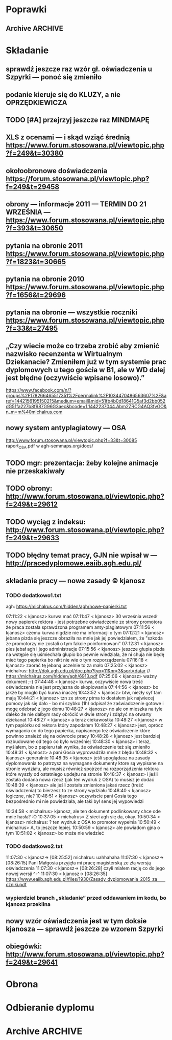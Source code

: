 * Poprawki
** Archive                                                         :ARCHIVE:
*** CANCELED Myślę, że kwestie organizacji tekstu (struktury rozdziałów) i uzupełnienie luk to sprawa zasadnicza. Narzędzie jest OK.
:LOGBOOK:
- State "CANCELED"   from ""           [2016-06-23 Thu 01:01] \\
  Lanie wody
:END:
:PROPERTIES:
:ARCHIVE_TIME: 2016-06-23 Thu 01:01
:END:
*** DONE Narzędzie wygląda OK.
:LOGBOOK:
- State "DONE"       from ""           [2016-06-23 Thu 01:01]
:END:
:PROPERTIES:
:ARCHIVE_TIME: 2016-06-23 Thu 01:01
:END:
*** DONE tekst jes bardzo pomieszany Struktura tekstu wymaga na pewno reorganizacji.
:LOGBOOK:
- State "DONE"       from ""           [2016-07-04 Mon 22:54]
:END:
:PROPERTIES:
:ARCHIVE_TIME: 2016-07-04 Mon 22:55
:END:
**** DONE state of the art w jakimś wcześniejszym rozdziale
:LOGBOOK:
- State "DONE"       from "TODO"       [2016-07-04 Mon 22:40]
- State "TODO"       from ""           [2016-06-23 Thu 01:07]
:END:
lepiej byłoby z całą pewnością wyodrębnić state of the art w jakimś wcześniejszym rozdziale
**** DONE co jest oryginalnym wkładem
:LOGBOOK:
- State "DONE"       from "TODO"       [2016-07-04 Mon 22:45]
- State "TODO"       from ""           [2016-06-23 Thu 01:07]
:END:
wszystko się przeplata, co nie wpływa dobrze na przekaz tego co w
pracy jest pana oryginalny wkładem (nawet jeśli gdzies na początku
jest to zaznaczone).
**** DONE rozdział "Mediation. The proposed method"
:LOGBOOK:
- State "DONE"       from "TODO"       [2016-07-04 Mon 22:46]
- State "TODO"       from ""           [2016-06-23 Thu 01:07]
:END:
 zajmuje półtorej storny a mało. To powinien byc opis całego
 mechanizmu, natomiast on znalazł sie w results. / zrobić osobny jeden
 dwa rozdziały, które opisują już stricte samo rozwiązanie.
*** DONE jeśli chodzi o opis, to w pracy jest sporo luk.
:LOGBOOK:
- State "DONE"       from ""           [2016-07-04 Mon 23:13]
:END:
:PROPERTIES:
:ARCHIVE_TIME: 2016-07-04 Mon 23:13
:END:
**** DONE Ewaluacja
:LOGBOOK:
- State "DONE"       from "TODO"       [2016-07-04 Mon 23:13]
- State "TODO"       from ""           [2016-06-23 Thu 01:07]
:END:
Np. Ewaluacja nie jest należycie opisana. nie wiadomo do końca o co
tam chodzi. Niby jest budynek, jakieś obiekty i przykład użycia na
dwóch pokojach.
***** <michal> ale metoda zawsze się udaje
jak się odpowiada na pytania do końca, to zawsze znajdzie odpowiedni
pokój, w którym się jest. Więc nie bardzo jest jak to ewaluować.
**** Archive                                                     :ARCHIVE:
***** DONE Być może wypadaloby zmienić tytuł rozdziąłu na "Simple use-case scenarios".
:LOGBOOK:
- State "DONE"       from ""           [2016-06-23 Thu 01:03]
:END:
:PROPERTIES:
:ARCHIVE_TIME: 2016-06-23 Thu 01:03
:END:
***** CANCELED Sama treść tez miejscami nie jest kompletna.
:LOGBOOK:
- State "CANCELED"   from ""           [2016-06-23 Thu 01:04] \\
  Lanie wody
:END:
:PROPERTIES:
:ARCHIVE_TIME: 2016-06-23 Thu 01:04
:END:
* Składanie
** sprawdź jeszcze raz wzór gł. oświadczenia u Szpyrki — ponoć się zmieniło
** podanie kieruje się do KLUZY, a nie OPRZĘDKIEWICZA
** TODO [#A] przejrzyj jeszcze raz MINDMAPĘ
:LOGBOOK:
- State "TODO"       from ""           [2016-09-02 Fri 13:18]
:END:
** XLS z ocenami — i skąd wziąć średnią https://www.forum.stosowana.pl/viewtopic.php?f=249&t=30380
** okołoobronowe doświadczenia https://forum.stosowana.pl/viewtopic.php?f=249&t=29458
** obrony — informacje 2011 — TERMIN DO 21 WRZEŚNIA — https://www.forum.stosowana.pl/viewtopic.php?f=393&t=30650
** pytania na obronie 2011 https://www.forum.stosowana.pl/viewtopic.php?f=1823&t=30665
** pytania na obronie 2010 https://www.forum.stosowana.pl/viewtopic.php?f=1656&t=29696
** pytania na obronie — wszystkie roczniki https://www.forum.stosowana.pl/viewtopic.php?f=33&t=27495
** „Czy wiecie może co trzeba zrobić aby zmienić nazwisko recenzenta w Wirtualnym Dziekanacie? Zmieniłem już w tym systemie prac dyplomowych u tego gościa w B1, ale w WD dalej jest błędne (oczywiście wpisane losowo).”
https://www.facebook.com/n/?groups%2F178266465517351%2Fpermalink%2F1034470486563607%2F&aref=1442156195150215&medium=email&mid=51fb4b0d18641G5af3d2bb052dG51fa227b8f987G96G3aec&bcode=1.1442237044.Abm2ZRCG4AQ3fvGO&n_m=m%40michalrus.com
** nowy system antyplagiatowy — OSA
http://www.forum.stosowana.pl/viewtopic.php?f=33&t=30085
raport_OSA.pdf w agh-semmaps.org/docs/
** TODO mgr: prezentacja: żeby kolejne animacje nie przeskakiwały
** TODO obrony: http://www.forum.stosowana.pl/viewtopic.php?f=249&t=29612
** TODO wyciąg z indeksu: http://www.forum.stosowana.pl/viewtopic.php?f=249&t=29633
** TODO błędny temat pracy, GJN nie wpisał w — http://pracedyplomowe.eaiib.agh.edu.pl/
** składanie pracy — nowe zasady © kjanosz
*** TODO dodatkowo1.txt
agh: https://michalrus.com/hidden/agh/nowe-papierki.txt

07:11:22 < kjanosz> kurwa mać
07:11:47 < kjanosz> 30 września wszedł nowy papierek rektora - jest potrzebne oświadczenie ze strony promotora że praca została sprawdzona programem anty-plagiatowym
07:11:56 < kjanosz> czemu kurwa nigdzie nie ma informacji o tym
07:12:21 < kjanosz> jebana pizda się jeszcze obraziła na mnie jak jej powiedziałem, że "szkoda że promotorzy nie zostali o tym fakcie poinformowani"
07:12:31 < kjanosz> pies jebał agh i jego administracje
07:15:56 < kjanosz> jeszcze głupia pizda na wstępie się uśmiechała głupio bo pewnie wiedziała, że ni chuja nie będę mieć tego papierka bo nikt nie wie o tym rozporządzeniu
07:16:18 < kjanosz> zaorać tę jebaną uczelnie to za mało
07:25:02 < kjanosz> michalrus: http://dok.agh.edu.pl/doc.php?typ=11&nr=3&sort=datar                // https://michalrus.com/hidden/agh/6913.pdf
07:25:06 < kjanosz> ważny dokument ;-)
07:44:48 < kjanosz> kurwa, oczywiście nowa treść oświadczenia nie jest przyjazna do skopiowania
07:44:56 < kjanosz> bo jakże by mogło być kurwa inaczej
10:43:52 < kjanosz> btw, niezły syf tam mają
10:44:21 < kjanosz> tzn ze strony ptma to dostałem jak najwiecej pomocy jak się dało - bo mi szybko (1h) odpisał że zaświadczenie gotowe i mogę odebrać z jego domu
10:48:27 < kjanosz> no ale on mieszka na tyle daleko że nie dałbym rady obrócić w dwie strony i zdążyć na otwarty dziekanat
10:48:27 < kjanosz> a teraz ciekawostka
10:48:27 < kjanosz> w tym papiórku od rektora który zapodałem
10:48:27 < kjanosz> jest, oprócz wymagania co do tego papierka, napisanego też oświadczenie które powinno znaleźć się na odwrocie pracy
10:48:28 < kjanosz> jest bardziej rozbudowane od tego co było wcześniej
10:48:30 < kjanosz> i teraz, myślałem, bo z papieru tak wynika, że oświadczenie też się zmieniło
10:48:31 < kjanosz> a pani Gosia wyprowadziła mnie z błędu
10:48:32 < kjanosz> generalnie
10:48:35 < kjanosz> jeśli spoglądasz na zasady dyplomowania to patrzysz na wymagane dokumenty ktore są wypisane na stronie wydziału, ale musisz również spojrzeć na rozporządzenia rektora które wyszły od ostatniego updejtu na stronie
10:48:37 < kjanosz> i jeśli została dodana nowa rzecz (jak ten wydruk z OSA) to musisz je dodać
10:48:39 < kjanosz> ale jeśli została zmieniona jakaś rzecz (treść oświadczenia) to bierzesz to ze strony wydziału
10:48:40 < kjanosz> logiczne, nie?
10:48:51 < kjanosz> oczywiscie pani Gosia tego bezpośrednio mi nie powiedziała, ale taki był sens jej wypowiedzi

10:34:58 < michalrus> kjanosz, ale ten dokument podlinkowany chce ode mnie hasła? :O
10:37:05 < michalrus> Z sieci agh się da, okay.
10:50:34 < kjanosz> michalrus: ? ten wydruk z OSA to promotor wypełnia
10:50:49 < michalrus> A, to jeszcze lepiej.
10:50:59 < kjanosz> ale powiadom gjna o tym
10:51:02 < kjanosz> bo może nie wiedzieć
*** TODO dodatkowo2.txt
11:07:30 < kjanosz-> [08:25:52] michalrus: uahhahaha
11:07:30 < kjanosz-> [08:26:15] Pani Małgosia przyjęła mi pracę magisterską ze złą wersją oświadczenia
11:07:30 < kjanosz-> [08:26:28] czyli miałem rację co do jego nowej wersji ^-^
11:07:30 < kjanosz-> [08:26:35] https://www.eaiib.agh.edu.pl/files/1930/Zasady_dyplomowania_2015_za____czniki.pdf
*** wypierdziel branch „skladanie” przed oddawaniem im kodu, bo kjanosz przeklina
** nowy wzór oświadczenia jest w tym doksie kjanosza — sprawdź jeszcze ze wzorem Szpyrki
** obiegówki: http://www.forum.stosowana.pl/viewtopic.php?f=249&t=29641
* Obrona
* Odbieranie dyplomu
* Archive                                                           :ARCHIVE:
** DONE mgr: kiedy konsultacje
:PROPERTIES:
:ARCHIVE_TIME: 2016-02-14 Sun 01:41
:ARCHIVE_FILE: ~/.emacs.d/org/Main.org
:ARCHIVE_OLPATH: Inbox
:ARCHIVE_CATEGORY: Main
:ARCHIVE_TODO: DONE
:END:
CREATED: [2015-05-11 Mon 14:34]
CLOSED: [2015-05-11 Mon 14:49]
** DONE mgr: prezentacja: tekst — po polsku czy angielsku?
:PROPERTIES:
:ARCHIVE_TIME: 2016-02-14 Sun 01:41
:ARCHIVE_FILE: ~/.emacs.d/org/Main.org
:ARCHIVE_OLPATH: Inbox
:ARCHIVE_CATEGORY: Main
:ARCHIVE_TODO: DONE
:END:
CREATED: [2015-04-29 Wed 09:54]
CLOSED: [2015-04-29 Wed 10:05]
** DONE mgr: ogarnac notatki ze spotkania z bobo
:PROPERTIES:
:ARCHIVE_TIME: 2016-02-14 Sun 01:41
:ARCHIVE_FILE: ~/.emacs.d/org/Main.org
:ARCHIVE_OLPATH: Daily
:ARCHIVE_CATEGORY: Main
:ARCHIVE_TODO: DONE
:END:
CREATED: [2015-04-28 Tue 22:43]
CLOSED: [2015-05-18 Mon 17:10]
** DONE mgr: rozdział 2
CLOSED: [2015-10-18 Sun 21:45]
:PROPERTIES:
:ARCHIVE_TIME: 2016-02-14 Sun 01:41
:ARCHIVE_FILE: ~/.emacs.d/org/Main.org
:ARCHIVE_OLPATH: Weekly
:ARCHIVE_CATEGORY: Main
:ARCHIVE_TODO: DONE
:END:
CREATED: [2015-05-18 Mon 17:16]
** DONE mgr: generowanie drzewek pytań z OpenJUMP
CLOSED: [2015-10-18 Sun 21:45]
:PROPERTIES:
:ARCHIVE_TIME: 2016-02-14 Sun 01:41
:ARCHIVE_FILE: ~/.emacs.d/org/Main.org
:ARCHIVE_OLPATH: Weekly
:ARCHIVE_CATEGORY: Main
:ARCHIVE_TODO: DONE
:END:
CREATED: [2015-04-28 Tue 14:07]
** DONE mgr: rozdział 3
CLOSED: [2015-10-18 Sun 21:45]
:PROPERTIES:
:ARCHIVE_TIME: 2016-02-14 Sun 01:41
:ARCHIVE_FILE: ~/.emacs.d/org/Main.org
:ARCHIVE_OLPATH: Weekly
:ARCHIVE_CATEGORY: Main
:ARCHIVE_TODO: DONE
:END:
CREATED: [2015-05-18 Mon 17:16]
** DONE mgr: presentationzen.com
:PROPERTIES:
:ARCHIVE_TIME: 2016-02-14 Sun 01:41
:ARCHIVE_FILE: ~/.emacs.d/org/Main.org
:ARCHIVE_OLPATH: Work/Education/AGH
:ARCHIVE_CATEGORY: Main
:ARCHIVE_TODO: DONE
:END:
CREATED: [2015-04-24 Fri 23:59]
CLOSED: [2015-04-29 Wed 10:06]
** DONE mgr: porządek w mindmapie + terminy
:PROPERTIES:
:ARCHIVE_TIME: 2016-02-14 Sun 01:41
:ARCHIVE_FILE: ~/.emacs.d/org/Main.org
:ARCHIVE_OLPATH: Work/Education/AGH
:ARCHIVE_CATEGORY: Main
:ARCHIVE_TODO: DONE
:END:
CREATED: [2015-04-26 Sun 10:03]
CLOSED: [2015-05-13 Wed 23:44]
** DONE mgr: rozdział „systemy kontekstowe i rekomendacyjne”
:PROPERTIES:
:ARCHIVE_TIME: 2016-02-14 Sun 01:41
:ARCHIVE_FILE: ~/.emacs.d/org/Main.org
:ARCHIVE_OLPATH: Work/Education/AGH
:ARCHIVE_CATEGORY: Main
:ARCHIVE_TODO: DONE
:END:
CREATED: [2015-04-26 Sun 20:23]
CLOSED: [2015-09-29 Tue 21:51]
** DONE mgr: ontologia, przykład działający, szansa zrobienia tego w HeaRTDroid
:PROPERTIES:
:ARCHIVE_TIME: 2016-02-14 Sun 01:41
:ARCHIVE_FILE: ~/.emacs.d/org/Main.org
:ARCHIVE_OLPATH: Work/Education/AGH
:ARCHIVE_CATEGORY: Main
:ARCHIVE_TODO: DONE
:END:
CREATED: [2015-04-26 Sun 20:31]
CLOSED: [2015-09-29 Tue 21:51]
** DONE mgr: nowa mapa w OpenJUMP dla rynku (nie duże, ale reprezentacyjne)
:PROPERTIES:
:ARCHIVE_TIME: 2016-02-14 Sun 01:41
:ARCHIVE_FILE: ~/.emacs.d/org/Main.org
:ARCHIVE_OLPATH: Work/Education/AGH
:ARCHIVE_CATEGORY: Main
:ARCHIVE_TODO: DONE
:END:
CREATED: [2015-04-26 Sun 20:32]
CLOSED: [2015-09-29 Tue 21:51]
** DONE mgr: plan dla GJN, zaakceptuje :)
:PROPERTIES:
:ARCHIVE_TIME: 2016-02-14 Sun 01:41
:ARCHIVE_FILE: ~/.emacs.d/org/Main.org
:ARCHIVE_OLPATH: Work/Education/AGH
:ARCHIVE_CATEGORY: Main
:ARCHIVE_TODO: DONE
:END:
CREATED: [2015-04-28 Tue 22:44]
CLOSED: [2015-06-20 Sat 22:30]
** DONE mgr: prezentacja: <gjn> „po co? jaki benefit? do czego to się może przydać?” — dobre pytanie (przewodniczący komisji nie czyta prac…) / na czym polega »original contribution«?
:PROPERTIES:
:ARCHIVE_TIME: 2016-02-14 Sun 01:41
:ARCHIVE_FILE: ~/.emacs.d/org/Main.org
:ARCHIVE_OLPATH: Work/Education/AGH
:ARCHIVE_CATEGORY: Main
:ARCHIVE_TODO: DONE
:END:
CREATED: [2015-04-29 Wed 09:35]
CLOSED: [2015-04-29 Wed 10:02]
** DONE mgr: Aktualnie CWA, ale pamiętać o słowie kluczowym "more" które oznacza, że dana relacja może mieć więcej elementów po lewej stronie (czyli taka furtka dla OWA).
:PROPERTIES:
:ARCHIVE_TIME: 2016-02-14 Sun 01:41
:ARCHIVE_FILE: ~/.emacs.d/org/Main.org
:ARCHIVE_OLPATH: Work/Education/AGH
:ARCHIVE_CATEGORY: Main
:ARCHIVE_TODO: DONE
:END:
CREATED: [2015-05-01 Fri 17:10]
CLOSED: [2015-05-11 Mon 14:50]
** DONE mgr: prezentacja: <gjn> nie ma sensu robić planu prezentacji (bo to 10 min i każda obrona ma taki sam plan)
:PROPERTIES:
:ARCHIVE_TIME: 2016-02-14 Sun 01:41
:ARCHIVE_FILE: ~/.emacs.d/org/Main.org
:ARCHIVE_OLPATH: Work/Education/AGH
:ARCHIVE_CATEGORY: Main
:ARCHIVE_TODO: DONE
:END:
CREATED: [2015-04-29 Wed 09:52]
CLOSED: [2015-04-29 Wed 10:02]
** DONE mgr: reintroduce count
:PROPERTIES:
:ARCHIVE_TIME: 2016-02-14 Sun 01:41
:ARCHIVE_FILE: ~/.emacs.d/org/Main.org
:ARCHIVE_OLPATH: Work/Education/AGH
:ARCHIVE_CATEGORY: Main
:ARCHIVE_TODO: DONE
:END:
CREATED: [2015-05-01 Fri 21:06]
CLOSED: [2015-05-01 Fri 21:20]
** DONE mgr: wybor prologowego klucza
:PROPERTIES:
:ARCHIVE_TIME: 2016-02-14 Sun 01:41
:ARCHIVE_FILE: ~/.emacs.d/org/Main.org
:ARCHIVE_OLPATH: Work/Education/AGH
:ARCHIVE_CATEGORY: Main
:ARCHIVE_TODO: DONE
:END:
CREATED: [2015-05-01 Fri 23:59]
CLOSED: [2015-05-02 Sat 19:00]
** DONE mgr: tzn. modufikowany iD3 ale tylko o wliczanie kosztu
:PROPERTIES:
:ARCHIVE_TIME: 2016-02-14 Sun 01:41
:ARCHIVE_FILE: ~/.emacs.d/org/Main.org
:ARCHIVE_OLPATH: Work/Education/AGH
:ARCHIVE_CATEGORY: Main
:ARCHIVE_TODO: DONE
:END:
CREATED: [2015-05-04 Mon 04:22]
CLOSED: [2015-05-11 Mon 14:51]
** DONE mgr: \todo
:PROPERTIES:
:ARCHIVE_TIME: 2016-02-14 Sun 01:41
:ARCHIVE_FILE: ~/.emacs.d/org/Main.org
:ARCHIVE_OLPATH: Work/Education/AGH
:ARCHIVE_CATEGORY: Main
:ARCHIVE_TODO: DONE
:END:
CREATED: [2015-05-13 Wed 08:21]
CLOSED: [2015-05-13 Wed 23:44]
** DONE mgr: wrzucac kolejne wersje na wiki i dawac znac Bobku i GJN, i wtedy 3 dni pozniej spotkac sie z GJN
:PROPERTIES:
:ARCHIVE_TIME: 2016-02-14 Sun 01:41
:ARCHIVE_FILE: ~/.emacs.d/org/Main.org
:ARCHIVE_OLPATH: Work/Education/AGH
:ARCHIVE_CATEGORY: Main
:ARCHIVE_TODO: DONE
:END:
CREATED: [2015-05-13 Wed 10:41]
CLOSED: [2015-09-29 Tue 21:51]
** DONE mgr: porównaj stylówę MSc z https://github.com/JeffBezanson/phdthesis/blob/master/main.pdf
:PROPERTIES:
:ARCHIVE_TIME: 2016-02-14 Sun 01:41
:ARCHIVE_FILE: ~/.emacs.d/org/Main.org
:ARCHIVE_OLPATH: Work/Education/AGH
:ARCHIVE_CATEGORY: Main
:ARCHIVE_TODO: DONE
:END:
CREATED: [2015-05-16 Sat 09:38]
CLOSED: [2015-05-27 Wed 00:26]
** DONE mgr: prezentacja: beamer theme: https://github.com/matze/mtheme
:PROPERTIES:
:ARCHIVE_TIME: 2016-02-14 Sun 01:41
:ARCHIVE_FILE: ~/.emacs.d/org/Main.org
:ARCHIVE_OLPATH: Work/Education/AGH
:ARCHIVE_CATEGORY: Main
:ARCHIVE_TODO: DONE
:END:
CREATED: [2015-05-21 Thu 12:21]
CLOSED: [2015-05-27 Wed 00:26]
** DONE mgr: przejrzeć materiały od Bobka — http://ai.ia.agh.edu.pl/wiki/pl:dydaktyka:mgr:2015msc_semmaps:start
:PROPERTIES:
:ARCHIVE_TIME: 2016-02-14 Sun 01:41
:ARCHIVE_FILE: ~/.emacs.d/org/Main.org
:ARCHIVE_OLPATH: Work/Education/AGH
:ARCHIVE_CATEGORY: Main
:ARCHIVE_TODO: DONE
:END:
CREATED: [2015-04-24 Fri 23:40]
CLOSED: [2015-04-28 Tue 16:43]
** DONE mgr: zacząć pisać tekst
:PROPERTIES:
:ARCHIVE_TIME: 2016-02-14 Sun 01:41
:ARCHIVE_FILE: ~/.emacs.d/org/Main.org
:ARCHIVE_OLPATH: Work/Education/AGH
:ARCHIVE_CATEGORY: Main
:ARCHIVE_TODO: DONE
:END:
CREATED: [2015-04-26 Sun 19:58]
CLOSED: [2015-05-13 Wed 23:44]
** DONE temat po angielsku: http://www.forum.stosowana.pl/viewtopic.php?f=249&t=29655
:PROPERTIES:
:ARCHIVE_TIME: 2016-02-14 Sun 01:41
:ARCHIVE_FILE: ~/.emacs.d/org/Main.org
:ARCHIVE_OLPATH: Work/Education/AGH
:ARCHIVE_CATEGORY: Main
:ARCHIVE_TODO: DONE
:END:
CREATED: [2015-06-28 Sun 13:30]
CLOSED: [2015-07-14 Tue 13:50]
** DONE mgr: generowanie HMR dla HeaRTDroid
:PROPERTIES:
:ARCHIVE_TIME: 2016-02-14 Sun 01:41
:ARCHIVE_FILE: ~/.emacs.d/org/Main.org
:ARCHIVE_OLPATH: Work/Education/AGH
:ARCHIVE_CATEGORY: Main
:ARCHIVE_TODO: DONE
:END:
CREATED: [2015-04-26 Sun 20:32]
CLOSED: [2015-09-29 Tue 21:51]
** DONE mgr: get rid of JmlType
:PROPERTIES:
:ARCHIVE_TIME: 2016-02-14 Sun 01:41
:ARCHIVE_FILE: ~/.emacs.d/org/Main.org
:ARCHIVE_OLPATH: Work/Education/AGH
:ARCHIVE_CATEGORY: Main
:ARCHIVE_TODO: DONE
:END:
CREATED: [2015-05-01 Fri 21:05]
CLOSED: [2015-05-01 Fri 21:48]
** DONE mgr: wczyścić prezentację
:PROPERTIES:
:ARCHIVE_TIME: 2016-02-14 Sun 01:41
:ARCHIVE_FILE: ~/.emacs.d/org/Main.org
:ARCHIVE_OLPATH: Work/Education/AGH
:ARCHIVE_CATEGORY: Main
:ARCHIVE_TODO: DONE
:END:
CREATED: [2015-05-13 Wed 08:36]
CLOSED: [2015-05-13 Wed 23:44]
** DONE mgr: termin oddania: 15 września
:PROPERTIES:
:ARCHIVE_TIME: 2016-02-14 Sun 01:41
:ARCHIVE_FILE: ~/.emacs.d/org/Main.org
:ARCHIVE_OLPATH: Work/Education/AGH
:ARCHIVE_CATEGORY: Main
:ARCHIVE_TODO: DONE
:END:
CREATED: [2015-05-21 Thu 12:47]
CLOSED: [2015-09-29 Tue 21:51]
** DONE mgr: wydrukowac prezentacje, zeby komisja mogla wrocic
:PROPERTIES:
:ARCHIVE_TIME: 2016-02-14 Sun 01:41
:ARCHIVE_FILE: ~/.emacs.d/org/Main.org
:ARCHIVE_OLPATH: Work/Education/AGH
:ARCHIVE_CATEGORY: Main
:ARCHIVE_TODO: DONE
:END:
CREATED: [2015-04-24 Fri 23:59]
CLOSED: [2015-04-29 Wed 10:01]
** DONE mgr: prezentacja na seminarium dyplomowe — dokładnie jak na obronie
:PROPERTIES:
:ARCHIVE_TIME: 2016-02-14 Sun 01:41
:ARCHIVE_FILE: ~/.emacs.d/org/Main.org
:ARCHIVE_OLPATH: Work/Education/AGH
:ARCHIVE_CATEGORY: Main
:ARCHIVE_TODO: DONE
:END:
CREATED: [2015-04-28 Tue 11:01]
CLOSED: [2015-05-27 Wed 00:26]
** DONE mgr: prezentacja: <gjn> zacząć „celem mojej pracy jest”
:PROPERTIES:
:ARCHIVE_TIME: 2016-02-14 Sun 01:41
:ARCHIVE_FILE: ~/.emacs.d/org/Main.org
:ARCHIVE_OLPATH: Work/Education/AGH
:ARCHIVE_CATEGORY: Main
:ARCHIVE_TODO: DONE
:END:
CREATED: [2015-04-29 Wed 09:52]
CLOSED: [2015-04-29 Wed 10:00]
** DONE mgr: rozdział „systemy regułowe i heartdroid, reprezentacja wiedzy semantycznej”
:PROPERTIES:
:ARCHIVE_TIME: 2016-02-14 Sun 01:41
:ARCHIVE_FILE: ~/.emacs.d/org/Main.org
:ARCHIVE_OLPATH: Work/Education/AGH
:ARCHIVE_CATEGORY: Main
:ARCHIVE_TODO: DONE
:END:
CREATED: [2015-04-26 Sun 20:24]
CLOSED: [2015-09-29 Tue 21:51]
** DONE mgr: \href
:PROPERTIES:
:ARCHIVE_TIME: 2016-02-14 Sun 01:41
:ARCHIVE_FILE: ~/.emacs.d/org/Main.org
:ARCHIVE_OLPATH: Work/Education/AGH
:ARCHIVE_CATEGORY: Main
:ARCHIVE_TODO: DONE
:END:
CREATED: [2015-05-13 Wed 08:21]
CLOSED: [2015-05-13 Wed 08:36]
** DONE obiegówki: http://www.forum.stosowana.pl/viewtopic.php?f=249&t=29641
:PROPERTIES:
:ARCHIVE_TIME: 2016-02-14 Sun 01:41
:ARCHIVE_FILE: ~/.emacs.d/org/Main.org
:ARCHIVE_OLPATH: Work/Education/AGH
:ARCHIVE_CATEGORY: Main
:ARCHIVE_TODO: DONE
:END:
CREATED: [2015-06-28 Sun 13:30]
CLOSED: [2015-07-14 Tue 13:51]
** DONE mgr: wybor alternatyw przez k=v z GML
:PROPERTIES:
:ARCHIVE_TIME: 2016-02-14 Sun 01:41
:ARCHIVE_FILE: ~/.emacs.d/org/Main.org
:ARCHIVE_OLPATH: Work/Education/AGH
:ARCHIVE_CATEGORY: Main
:ARCHIVE_TODO: DONE
:END:
CREATED: [2015-05-01 Fri 23:58]
CLOSED: [2015-05-04 Mon 14:08]
** DONE mgr: koszty globalnie + override’owanie dla konkretniejszych przypadków
:PROPERTIES:
:ARCHIVE_TIME: 2016-02-14 Sun 01:41
:ARCHIVE_FILE: ~/.emacs.d/org/Main.org
:ARCHIVE_OLPATH: Work/Education/AGH
:ARCHIVE_CATEGORY: Main
:ARCHIVE_TODO: DONE
:END:
CREATED: [2015-05-04 Mon 04:22]
CLOSED: [2015-09-29 Tue 21:51]
np.
*-color: 10
*-mouse-color: 50
** DONE mgr: prezentacja: <gjn> handouty nie muszą być slajd/A4, nie muszą być kolorowe
:PROPERTIES:
:ARCHIVE_TIME: 2016-02-14 Sun 01:41
:ARCHIVE_FILE: ~/.emacs.d/org/Main.org
:ARCHIVE_OLPATH: Work/Education/AGH
:ARCHIVE_CATEGORY: Main
:ARCHIVE_TODO: DONE
:END:
CREATED: [2015-04-29 Wed 09:35]
CLOSED: [2015-04-29 Wed 10:01]
